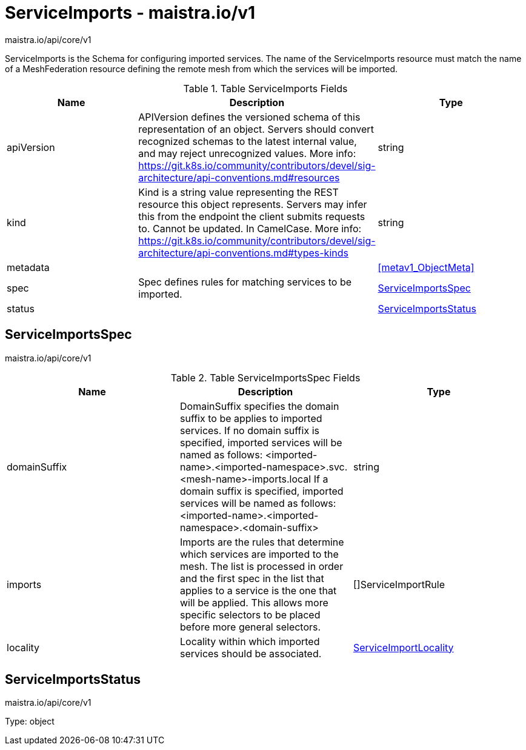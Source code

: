 

= ServiceImports - maistra.io/v1

:toc: right

maistra.io/api/core/v1

ServiceImports is the Schema for configuring imported services.  The name of the ServiceImports resource must match the name of a MeshFederation resource defining the remote mesh from which the services will be imported.

.Table ServiceImports Fields
|===
| Name | Description | Type

| apiVersion
| APIVersion defines the versioned schema of this representation of an object. Servers should convert recognized schemas to the latest internal value, and may reject unrecognized values. More info: https://git.k8s.io/community/contributors/devel/sig-architecture/api-conventions.md#resources
| string

| kind
| Kind is a string value representing the REST resource this object represents. Servers may infer this from the endpoint the client submits requests to. Cannot be updated. In CamelCase. More info: https://git.k8s.io/community/contributors/devel/sig-architecture/api-conventions.md#types-kinds
| string

| metadata
| 
| <<metav1_ObjectMeta>>

| spec
| Spec defines rules for matching services to be imported.
| <<ServiceImportsSpec>>

| status
| 
| <<ServiceImportsStatus>>

|===


[#ServiceImportsSpec]
== ServiceImportsSpec

maistra.io/api/core/v1

.Table ServiceImportsSpec Fields
|===
| Name | Description | Type

| domainSuffix
| DomainSuffix specifies the domain suffix to be applies to imported services.  If no domain suffix is specified, imported services will be named as follows:    <imported-name>.<imported-namespace>.svc.<mesh-name>-imports.local If a domain suffix is specified, imported services will be named as follows:    <imported-name>.<imported-namespace>.<domain-suffix>
| string

| imports
| Imports are the rules that determine which services are imported to the mesh.  The list is processed in order and the first spec in the list that applies to a service is the one that will be applied.  This allows more specific selectors to be placed before more general selectors.
| []ServiceImportRule

| locality
| Locality within which imported services should be associated.
| link:maistra.io_ServiceImports_ServiceImportLocality_v1.adoc[ServiceImportLocality]

|===


[#ServiceImportsStatus]
== ServiceImportsStatus

maistra.io/api/core/v1

Type: object

